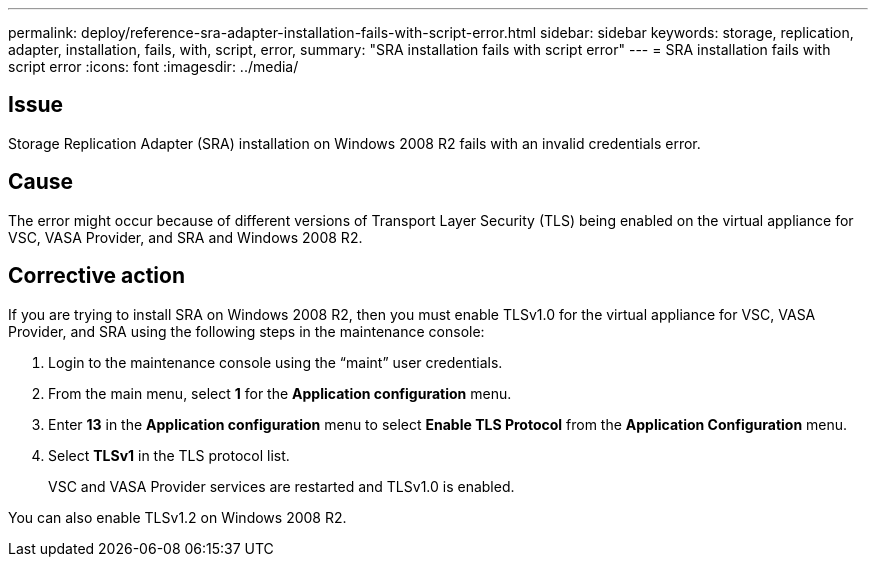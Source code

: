 ---
permalink: deploy/reference-sra-adapter-installation-fails-with-script-error.html
sidebar: sidebar
keywords: storage, replication, adapter, installation, fails, with, script, error,
summary: "SRA installation fails with script error"
---
= SRA installation fails with script error
:icons: font
:imagesdir: ../media/

== Issue

Storage Replication Adapter (SRA) installation on Windows 2008 R2 fails with an invalid credentials error.

== Cause

The error might occur because of different versions of Transport Layer Security (TLS) being enabled on the virtual appliance for VSC, VASA Provider, and SRA and Windows 2008 R2.

== Corrective action

If you are trying to install SRA on Windows 2008 R2, then you must enable TLSv1.0 for the virtual appliance for VSC, VASA Provider, and SRA using the following steps in the maintenance console:

. Login to the maintenance console using the "`maint`" user credentials.
. From the main menu, select *1* for the *Application configuration* menu.
. Enter *13* in the *Application configuration* menu to select *Enable TLS Protocol* from the *Application Configuration* menu.
. Select *TLSv1* in the TLS protocol list.
+
VSC and VASA Provider services are restarted and TLSv1.0 is enabled.

You can also enable TLSv1.2 on Windows 2008 R2.
